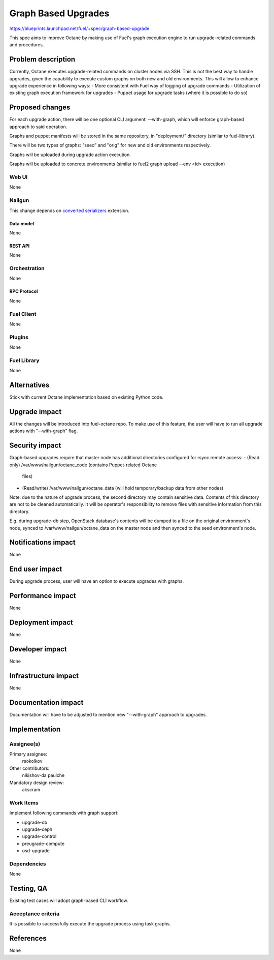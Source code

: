 ..
 This work is licensed under a Creative Commons Attribution 3.0 Unported
 License.

 http://creativecommons.org/licenses/by/3.0/legalcode

==========================================
Graph Based Upgrades
==========================================

https://blueprints.launchpad.net/fuel/+spec/graph-based-upgrade

This spec aims to improve Octane by making use of Fuel's graph execution engine
to run upgrade-related commands and procedures.

--------------------
Problem description
--------------------

Currently, Octane executes upgrade-related commands on cluster nodes
via SSH. This is not the best way to handle upgrades, given the
capability to execute custom graphs on both new and old environments.
This will allow to enhance upgrade experience in following ways:
- More consistent with Fuel way of logging of upgrade commands
- Utilization of existing graph execution framework for upgrades
- Puppet usage for upgrade tasks (where it is possible to do so)

----------------
Proposed changes
----------------

For each upgrade action, there will be one optional CLI argument:
--with-graph, which will enforce graph-based approach to said
operation.

Graphs and puppet manifests will be stored in the same repository,
in "deployment/" directory (similar to fuel-library).

There will be two types of graphs: "seed" and "orig" for new and old
environments respectively.

Graphs will be uploaded during upgrade action execution.

Graphs will be uploaded to concrete environments (similar to
fuel2 graph upload --env <id> execution)


Web UI
======

None


Nailgun
=======

This change depends on `converted serializers`_ extension.

.. _converted serializers: https://github.com/openstack/fuel-nailgun-extension-converted-serializers


Data model
----------

None


REST API
--------

None


Orchestration
=============

None


RPC Protocol
------------

None


Fuel Client
===========

None


Plugins
=======

None


Fuel Library
============

None

------------
Alternatives
------------

Stick with current Octane implementation based on existing Python code.

--------------
Upgrade impact
--------------

All the changes will be introduced into fuel-octane repo.
To make use of this feature, the user will have to
run all upgrade actions with "--with-graph" flag.


---------------
Security impact
---------------

Graph-based upgrades require that master node has additional directories
configured for rsync remote access:
- (Read only) /var/www/nailgun/octane_code (contains Puppet-related Octane
  files)
- (Read/write) /var/www/nailgun/octane_data (will hold temporary/backup data
  from other nodes)

Note: due to the nature of upgrade process, the second directory may contain
sensitive data. Contents of this directory are not to be cleaned automatically.
It will be operator's responsibility to remove files with sensitive information
from this directory.

E.g. during upgrade-db step, OpenStack database's contents will be dumped to a
file on the original environment's node, synced to /var/www/nailgun/octane_data
on the master node and then synced to the seed environment's node.



--------------------
Notifications impact
--------------------

None

---------------
End user impact
---------------

During upgrade process, user will have an option to
execute upgrades with graphs.

------------------
Performance impact
------------------

None

-----------------
Deployment impact
-----------------

None

----------------
Developer impact
----------------

None

---------------------
Infrastructure impact
---------------------

None

--------------------
Documentation impact
--------------------

Documentation will have to be adjusted to mention new
"--with-graph" approach to upgrades.

--------------
Implementation
--------------

Assignee(s)
===========

Primary assignee:
  rsokolkov

Other contributors:
  nikishov-da
  paulche

Mandatory design review:
  akscram


Work Items
==========

Implement following commands with graph support:

- upgrade-db
- upgrade-ceph
- upgrade-control
- preugrade-compute
- osd-upgrade


Dependencies
============

None

------------
Testing, QA
------------

Existing test cases will adopt graph-based CLI workflow.

Acceptance criteria
===================

It is possible to successfully execute the upgrade process using task graphs.


----------
References
----------

None

